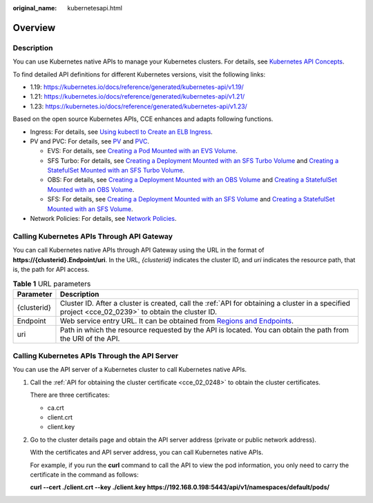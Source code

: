 :original_name: kubernetesapi.html

.. _kubernetesapi:

Overview
========

Description
-----------

You can use Kubernetes native APIs to manage your Kubernetes clusters. For details, see `Kubernetes API Concepts <https://kubernetes.io/docs/reference/using-api/api-concepts/>`__.

To find detailed API definitions for different Kubernetes versions, visit the following links:

-  1.19: https://kubernetes.io/docs/reference/generated/kubernetes-api/v1.19/
-  1.21: https://kubernetes.io/docs/reference/generated/kubernetes-api/v1.21/
-  1.23: https://kubernetes.io/docs/reference/generated/kubernetes-api/v1.23/

Based on the open source Kubernetes APIs, CCE enhances and adapts following functions.

-  Ingress: For details, see `Using kubectl to Create an ELB Ingress <https://docs.otc.t-systems.com/en-us/usermanual2/cce/cce_01_0252.html>`__.
-  PV and PVC: For details, see `PV <https://docs.otc.t-systems.com/en-us/usermanual2/cce/cce_01_0379.html>`__ and `PVC <https://docs.otc.t-systems.com/en-us/usermanual2/cce/cce_01_0378.html>`__.

   -  EVS: For details, see `Creating a Pod Mounted with an EVS Volume <https://docs.otc.t-systems.com/en-us/usermanual2/cce/cce_01_0257.html>`__.
   -  SFS Turbo: For details, see `Creating a Deployment Mounted with an SFS Turbo Volume <https://docs.otc.t-systems.com/en-us/usermanual2/cce/cce_01_0274.html>`__ and `Creating a StatefulSet Mounted with an SFS Turbo Volume <https://docs.otc.t-systems.com/en-us/usermanual2/cce/cce_01_0273.html>`__.
   -  OBS: For details, see `Creating a Deployment Mounted with an OBS Volume <https://docs.otc.t-systems.com/en-us/usermanual2/cce/cce_01_0269.html>`__ and `Creating a StatefulSet Mounted with an OBS Volume <https://docs.otc.t-systems.com/en-us/usermanual2/cce/cce_01_0268.html>`__.
   -  SFS: For details, see `Creating a Deployment Mounted with an SFS Volume <https://docs.otc.t-systems.com/en-us/usermanual2/cce/cce_01_0263.html>`__ and `Creating a StatefulSet Mounted with an SFS Volume <https://docs.otc.t-systems.com/en-us/usermanual2/cce/cce_01_0262.html>`__.

-  Network Policies: For details, see `Network Policies <https://docs.otc.t-systems.com/en-us/usermanual2/cce/cce_01_0059.html>`__.

Calling Kubernetes APIs Through API Gateway
-------------------------------------------

You can call Kubernetes native APIs through API Gateway using the URL in the format of **https://{clusterid}.Endpoint/uri**. In the URL, *{clusterid}* indicates the cluster ID, and *uri* indicates the resource path, that is, the path for API access.

.. table:: **Table 1** URL parameters

   +-------------+----------------------------------------------------------------------------------------------------------------------------------------------------+
   | Parameter   | Description                                                                                                                                        |
   +=============+====================================================================================================================================================+
   | {clusterid} | Cluster ID. After a cluster is created, call the :ref:`API for obtaining a cluster in a specified project <cce_02_0239>` to obtain the cluster ID. |
   +-------------+----------------------------------------------------------------------------------------------------------------------------------------------------+
   | Endpoint    | Web service entry URL. It can be obtained from `Regions and Endpoints <https://docs.otc.t-systems.com/en-us/endpoint/index.html>`__.               |
   +-------------+----------------------------------------------------------------------------------------------------------------------------------------------------+
   | uri         | Path in which the resource requested by the API is located. You can obtain the path from the URI of the API.                                       |
   +-------------+----------------------------------------------------------------------------------------------------------------------------------------------------+

Calling Kubernetes APIs Through the API Server
----------------------------------------------

You can use the API server of a Kubernetes cluster to call Kubernetes native APIs.

#. Call the :ref:`API for obtaining the cluster certificate <cce_02_0248>` to obtain the cluster certificates.

   There are three certificates:

   -  ca.crt
   -  client.crt
   -  client.key

#. Go to the cluster details page and obtain the API server address (private or public network address).

   With the certificates and API server address, you can call Kubernetes native APIs.

   For example, if you run the **curl** command to call the API to view the pod information, you only need to carry the certificate in the command as follows:

   **curl --cert ./client.crt --key ./client.key https://192.168.0.198:5443/api/v1/namespaces/default/pods/**

